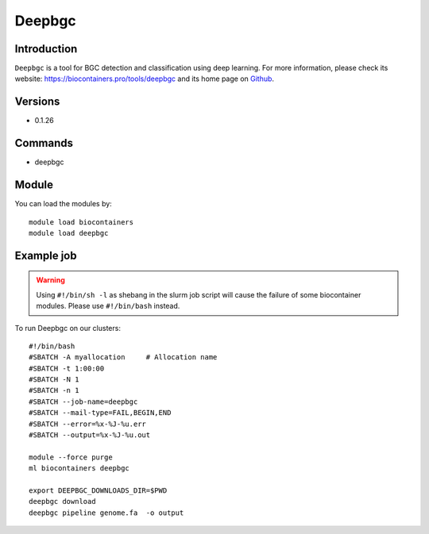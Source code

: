 .. _backbone-label:

Deepbgc
==============================

Introduction
~~~~~~~~
``Deepbgc`` is a tool for BGC detection and classification using deep learning. For more information, please check its website: https://biocontainers.pro/tools/deepbgc and its home page on `Github`_.

Versions
~~~~~~~~
- 0.1.26

Commands
~~~~~~~
- deepbgc

Module
~~~~~~~~
You can load the modules by::
    
    module load biocontainers
    module load deepbgc

Example job
~~~~~
.. warning::
    Using ``#!/bin/sh -l`` as shebang in the slurm job script will cause the failure of some biocontainer modules. Please use ``#!/bin/bash`` instead.

To run Deepbgc on our clusters::

    #!/bin/bash
    #SBATCH -A myallocation     # Allocation name 
    #SBATCH -t 1:00:00
    #SBATCH -N 1
    #SBATCH -n 1
    #SBATCH --job-name=deepbgc
    #SBATCH --mail-type=FAIL,BEGIN,END
    #SBATCH --error=%x-%J-%u.err
    #SBATCH --output=%x-%J-%u.out

    module --force purge
    ml biocontainers deepbgc

    export DEEPBGC_DOWNLOADS_DIR=$PWD
    deepbgc download
    deepbgc pipeline genome.fa  -o output

.. _Github: https://github.com/Merck/deepbgc
